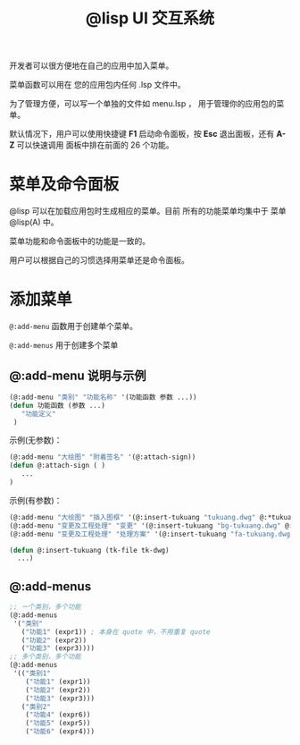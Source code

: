 #+title: @lisp UI 交互系统

开发者可以很方便地在自己的应用中加入菜单。

菜单函数可以用在 您的应用包内任何 .lsp 文件中。

为了管理方便，可以写一个单独的文件如 menu.lsp ， 用于管理你的应用包的菜单。

默认情况下，用户可以使用快捷键 *F1* 启动命令面板，按 *Esc* 退出面板，还有 *A-Z* 可以快速调用 面板中排在前面的 26 个功能。

* 菜单及命令面板

@lisp 可以在加载应用包时生成相应的菜单。目前 所有的功能菜单均集中于 菜单 @lisp(A) 中。

菜单功能和命令面板中的功能是一致的。

用户可以根据自己的习惯选择用菜单还是命令面板。

* 添加菜单
=@:add-menu= 函数用于创建单个菜单。 

=@:add-menus= 用于创建多个菜单

** @:add-menu 说明与示例

#+BEGIN_SRC lisp 
  (@:add-menu "类别" "功能名称" '(功能函数 参数 ...))
  (defun 功能函数 (参数 ...)
     "功能定义"
   )
#+END_SRC

示例(无参数)：
#+BEGIN_SRC lisp 
(@:add-menu "大绘图" "附着签名" '(@:attach-sign))
(defun @:attach-sign ( )
   ... 
)
#+END_SRC

示例(有参数)：

#+BEGIN_SRC lisp 
  (@:add-menu "大绘图" "插入图框" '(@:insert-tukuang "tukuang.dwg" @:*tukuang*))
  (@:add-menu "变更及工程处理" "变更" '(@:insert-tukuang "bg-tukuang.dwg" @:*bg-tukuang*))
  (@:add-menu "变更及工程处理" "处理方案" '(@:insert-tukuang "fa-tukuang.dwg" @:*fa-tukuang*))

  (defun @:insert-tukuang (tk-file tk-dwg)
    ...)

#+END_SRC

** @:add-menus
#+begin_src lisp
  ;; 一个类别，多个功能
  (@:add-menus
   '("类别"
     ("功能1" (expr1)) ; 本身在 quote 中，不用重复 quote
     ("功能2" (expr2))
     ("功能3" (expr3))))
  ;; 多个类别，多个功能
  (@:add-menus
   '(("类别1"
      ("功能1" (expr1))
      ("功能2" (expr2))
      ("功能3" (expr3)))
     ("类别2"
      ("功能4" (expr6))
      ("功能5" (expr5))
      ("功能6" (expr4)))

#+end_src
